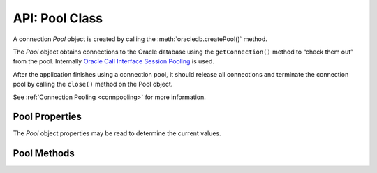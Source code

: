 .. _poolclass:

***************
API: Pool Class
***************

A connection *Pool* object is created by calling the
:meth:`oracledb.createPool()` method.

The *Pool* object obtains connections to the Oracle database using the
``getConnection()`` method to “check them out” from the pool. Internally
`Oracle Call Interface Session Pooling <https://www.oracle.com/pls/topic/
lookup?ctx=dblatest&id=GUID-F9662FFB-EAEF-495C-96FC-49C6D1D9625C>`__
is used.

After the application finishes using a connection pool, it should
release all connections and terminate the connection pool by calling the
``close()`` method on the Pool object.

See :ref:`Connection Pooling <connpooling>` for more information.

.. _poolproperties:

Pool Properties
===============

The *Pool* object properties may be read to determine the current
values.

.. attribute:: pool.connectionsInUse

    This read-only property is a number which specifies the number of
    currently active connections in the connection pool, that is, 
    the number of connections currently “checked out” using
    ``pool.getConnection()``.

.. attribute:: pool.connectionsOpen

    This read-only property is a number which specifies the current
    number of connections in the pool that are connected through
    to the database. This number is the sum of connections in use by the
    application, and connections idle in the pool.

    It may be less than ``poolMin`` if connections have been dropped, for
    example with ``await connection.close({drop: true})``, or if network
    problems have caused connections to become unusable.

.. attribute:: pool.connectString

    This read-only property is a string which specifies the connection string
    used to connect to the Oracle Database Instance.

.. attribute:: pool.edition

    This read-only property is a string which identifies the edition name
    used.

    .. note::

        This property can only be used in the node-oracledb Thick mode. See
        :ref:`enablingthick`.

.. attribute:: pool.events

    This read-only property is a boolean which denotes whether the Oracle
    Client events mode is enabled or not.

    .. note::

        This property can only be used in the node-oracledb Thick mode. See
        :ref:`enablingthick`.

.. attribute:: pool.externalAuth

    This read-only property is a boolean which denotes whether connections
    are established using external authentication or not.

.. attribute:: pool.enableStatistics

    This read-only property is a boolean which identifies whether pool usage
    statistics are being recorded.

.. attribute:: pool.homogeneous

    This read-only property is a boolean which identifies whether the
    connections in the pool all have the same credentials (a
    ‘homogenous’ pool), or whether different credentials can be used (a
    ‘heterogeneous’ pool).

.. attribute:: pool.poolAlias

    This read-only property is a number which specifies the alias of this
    pool in the :ref:`connection pool cache <connpoolcache>`. An alias cannot
    be changed once the pool has been created. This property will be
    undefined for the second and subsequent pools that were created without
    an explicit alias specified.

.. attribute:: pool.poolIncrement

    This read-only property is a number which specifies the number of
    connections that are opened whenever a connection request
    exceeds the number of currently open connections.

    See :attr:`oracledb.poolIncrement`.

.. attribute:: pool.poolMax

    This read-only property is a number which specifies the maximum number
    of connections that can be open in the connection pool.

    See :attr:`oracledb.poolMax`.

.. attribute:: pool.poolMaxPerShard

    This read-only property is a number which sets the maximum number of
    connections in the pool that can be used for any given shard in a sharded
    database. This lets connections in the pool be balanced across the
    shards.

    See :attr:`oracledb.poolMaxPerShard`.

    .. note::

        This property can only be used in the node-oracledb Thick mode. See
        :ref:`enablingthick`.

.. attribute:: pool.poolMin

    This read-only property is a number which specifies the minimum number
    of connections a connection pool maintains, even when there is no
    activity to the target database.

    See :attr:`oracledb.poolMin`.

.. attribute:: pool.poolPingInterval

    This read-only property is a number which specifies the maximum number
    of seconds that a connection can remain idle in a connection pool
    (not “checked out” to the application by ``getConnection()``) before
    node-oracledb pings the database prior to returning that connection to
    the application.

    See :attr:`oracledb.poolPingInterval`.

.. attribute:: pool.poolTimeout

    This read-only property is a number which specifies the time (in seconds)
    after which the pool terminates idle connections (unused in the pool). The
    number of connections does not drop below poolMin.

    See :attr:`oracledb.poolTimeout`.

.. attribute:: pool.queueMax

    .. versionadded:: 5.0

    This read-only property is a number which specifies the maximum number
    of pending ``pool.getConnection()`` calls that can be
    :ref:`queued <connpoolqueue>`.

    See :attr:`oracledb.queueMax`.

.. attribute:: pool.queueRequests

    This property was removed in node-oracledb 3.0. See :ref:`Connection Pool
    Queue <connpoolqueue>` for more information.

.. attribute:: pool.queueTimeout

    This read-only property is a number which identifies the time
    (in milliseconds) that a connection request should wait in the
    queue before the request is terminated.

    See :attr:`oracledb.queueTimeout`.

.. attribute:: pool.sessionCallback

    This read-only property can be a function or string. The Node.js or
    PL/SQL function that is invoked by ``pool.getConnection()`` when the
    connection is brand new.

    See :ref:`Connection Tagging and Session State <connpooltagging>`.

.. attribute:: pool.sodaMetaDataCache

    This read-only property is a boolean which determines whether the pool
    has a metadata cache enabled for SODA collection access.

    See :ref:`Using the SODA Metadata Cache <sodamdcache>`.

    .. note::

        This property can only be used in the node-oracledb Thick mode. See
        :ref:`enablingthick`.

.. attribute:: pool.status

    This read-only property is a number and can be one of the
    :ref:`oracledb.POOL_STATUS_OPEN <oracledbconstantspool>`,
    :ref:`POOL_STATUS_DRAINING <oracledbconstantspool>`, or
    :ref:`POOL_STATUS_CLOSED <oracledbconstantspool>` constants indicating
    whether the pool is open, being drained of in-use connections, or has
    been closed.

    See :ref:`Connection Pool Closing and Draining <conpooldraining>`.

.. attribute:: pool.stmtCacheSize

    This read-only property is a number which identifies the number of
    statements to be cached in the :ref:`statement
    cache <stmtcache>` of each connection.

    See :attr:`oracledb.stmtCacheSize`.

.. attribute:: pool.thin

    .. versionadded:: 6.0

    This read-only attribute is a boolean that identifies the node-oracledb
    mode in which the pool was created. If the value is *true*, it indicates
    that the pool was created in node-oracledb Thin mode. If the value is
    *false*, it indicates that the pool was created in node-oracledb Thick
    mode.

    The default value is *true*.

    See :attr:`oracledb.thin`.

.. attribute:: pool.user

    This read-only property is a string which specifies the database username
    for connections in the pool.

.. _poolmethods:

Pool Methods
============

.. method:: pool.close()

    .. versionadded:: 1.9

    **Promise**::

        promise = close([Number drainTime]);

    Closes connections in the pool and terminates the connection
    pool.

    If a ``drainTime`` is not given, then any open connections should be
    released with :meth:`connection.close()` before
    ``pool.close()`` is called, otherwise the pool close will fail and the
    pool will remain open.

    If a ``drainTime`` is specified, then any new ``pool.getConnection()``
    calls will fail. If connections are in use by the application, they can
    continue to be used for the specified number of seconds, after which the
    pool and all open connections are forcibly closed. Prior to this time
    limit, if there are no connections currently “checked out” from the pool
    with ``getConnection()``, then the pool and any connections that are
    idle in the pool are immediately closed. Non-zero ``drainTime`` values
    are strongly recommended so applications have the opportunity to
    gracefully finish database operations. A ``drainTime`` of 0 may be used
    to close a pool and its connections immediately.

    In network configurations that drop (or in-line) out-of-band breaks,
    forced pool termination may hang unless you have
    `DISABLE_OOB=ON <https://www.oracle.com/pls/topic/lookup?ctx=dblatest&id
    =GUID-42E939DC-EF37-49A0-B4F0-14158F0E55FD>`__
    in a ``sqlnet.ora`` file, see :ref:`Optional Oracle Net
    Configuration <tnsadmin>`.

    When the pool is closed, it will be removed from the :ref:`connection pool
    cache <connpoolcache>`.

    If ``pool.close()`` is called while the pool is already closed,
    draining, or :meth:`reconfiguring <pool.reconfigure()>`, then an error
    will be thrown.

    This method has replaced the obsolete equivalent alias ``pool.terminate()``
    which will be removed in a future version of node-oracledb.

    The parameters of the ``pool.close()`` method are:

    .. _poolcloseparams:

    .. list-table-with-summary:: pool.close() Parameters
        :header-rows: 1
        :class: wy-table-responsive
        :align: center
        :widths: 10 10 30
        :summary: The first column displays the parameter. The second column
         displays the data type of the parameter. The third column displays
         the description of the parameter.

        * - Parameter
          - Data Type
          - Description
        * - ``drainTime``
          - Number
          - The number of seconds before the pool and connections are force closed.

            If ``drainTime`` is 0, the pool and its connections are closed immediately.

            .. versionadded:: 3.0

    **Callback**:

    If you are using the callback programming style::

        close([Number drainTime,] function(Error error){});

    See :ref:`poolcloseparams` for information on the ``drainTime`` parameter.

    The parameters of the callback function ``function(Error error)`` are:

    .. list-table-with-summary::
        :header-rows: 1
        :class: wy-table-responsive
        :align: center
        :widths: 15 30
        :summary: The first column displays the callback function parameter.
          The second column displays the description of the parameter.

        * - Callback Function Parameter
          - Description
        * - Error ``error``
          - If ``close()`` succeeds, ``error`` is NULL. If an error occurs, then ``error`` contains the :ref:`error message <errorobj>`.

.. method:: pool.getConnection()

    **Promise**::

        promise = getConnection([Object poolAttrs]);

    Obtains a connection from the connection pool.

    If a previously opened connection is available in the pool, that
    connection is returned. If all connections in the pool are in use, a new
    connection is created and returned to the caller, as long as the number
    of connections does not exceed the specified maximum for the pool. If
    the pool is at its maximum limit, the ``getConnection()`` call results
    in an error, such as *ORA-24418: Cannot open further sessions*.

    By default pools are created with :ref:`homogeneous
    <createpoolpoolattrshomogeneous>` set to *true*. The
    user name and password are supplied when the pool is created. Each time
    ``pool.getConnection()`` is called, a connection for that user is
    returned:

    .. code-block:: javascript

        const connection = await pool.getConnection();

    If a heterogeneous pool was created by setting
    :ref:`homogeneous <createpoolpoolattrshomogeneous>` to *false* during
    creation and credentials were omitted, then the user name and password
    may be used in ``pool.getConnection()`` like:

    .. code-block:: javascript

        const connection = await pool.getConnection(
        {
             user     : 'hr',
             password : mypw,  // mypw contains the hr schema password
        }
        );,

    In this case, different user names may be used each time
    ``pool.getConnection()`` is called. Proxy users may also be specified.

    See :ref:`Connection Handling <connectionhandling>` for more information
    on connections.

    See :ref:`Heterogeneous Connection Pools and Pool Proxy
    Authentication <connpoolproxy>` for more information on heterogeneous
    pools.

    The parameters of the ``pool.getConnection()`` method are:

    .. _poolgetconnectionparams:

    .. list-table-with-summary:: pool.getConnection() Parameters
        :header-rows: 1
        :class: wy-table-responsive
        :align: center
        :widths: 10 10 30
        :summary: The first column displays the parameter. The second column
          displays the data type of the parameter. The third column displays
          the description of the parameter.

        * - Parameter
          - Data Type
          - Description
        * - ``poolAttrs``
          - Object
          - This parameter can contain a ``tag`` property when :ref:`connection tagging <connpooltagging>` is in use. It can also contain :ref:`shardingKey <getconnectiondbattrsshardingkey>` and :ref:`superShardingKey <getconnectiondbattrssupershardingkey>` properties, when using :ref:`database sharding <sharding>`.

            When getting connections from heterogeneous pools, this parameter can contain ``user`` (or ``username``) and ``password`` properties for true heterogeneous pool usage, or it can contain a ``user`` property when a pool proxy user is desired.

            See :ref:`Connection Attributes <getconnectiondbattrsconnattrs>` for information on these attributes.

    **Callback**:

    If you are using the callback programming style::

        getConnection([Object poolAttrs,] function(Error error, Connection connection){});

    See :ref:`poolgetconnectionparams` for information on the parameters.

    The parameters of the callback function
    ``function(Error error, Connection connection)`` are:

    .. list-table-with-summary::
        :header-rows: 1
        :class: wy-table-responsive
        :align: center
        :widths: 15 30
        :summary: The first column displays the callback function parameter.
          The second column displays the description of the parameter.

        * - Callback Function Parameter
          - Description
        * - Error ``error``
          - If ``getConnection()`` succeeds, ``error`` is NULL. If an error occurs, then ``error`` contains the :ref:`error message <errorobj>`.
        * - Connection ``connection``
          - The newly created connection. If ``getConnection()`` fails, ``connection`` will be NULL. See :ref:`Connection class <connectionclass>` for more details.

.. method:: pool.getStatistics()

    .. versionadded:: 5.2

    .. code-block:: javascript

        getStatistics();

    Returns a :ref:`PoolStatistics object <poolstatisticsclass>` containing
    pool queue statistics, pool settings, and related environment variables.
    The object is described in :ref:`Connection Pool
    Monitoring <connpoolmonitor>`. Note that this is a synchronous
    method.

    Recording of statistics must have previously been enabled with
    :ref:`enableStatistics <createpoolpoolattrsstats>` during pool
    creation or with :meth:`pool.reconfigure()`. If the
    pool is open, but ``enableStatistics`` is *false*, then null will be
    returned.

    If ``getStatistics()`` is called while the pool is closed, draining, or
    :meth:`reconfiguring <pool.reconfigure()>`, then an error will be thrown.

.. method:: pool.logStatistics()

    .. versionadded:: 5.2

    .. code-block:: javascript

        logStatistics();

    Displays pool queue statistics, pool settings, and related environment
    variables to the console. Recording of statistics must have previously
    been enabled with :ref:`enableStatistics <createpoolpoolattrsstats>`
    during pool creation or with :meth:`pool.reconfigure()`. Note that this
    is a synchronous method.

    An error will be thrown if ``logStatistics()`` is called while the pool
    is closed, draining, :meth:`reconfiguring <pool.reconfigure()>`, or when
    ``enableStatistics`` is *false*.

    See :ref:`Connection Pool Monitoring <connpoolmonitor>`.

    The obsolete function ``_logStats()`` can still be used, but it will be
    removed in a future version of node-oracledb.

.. method:: pool.reconfigure()

    **Promise**::

        promise = reconfigure(Object poolAttrs);

    Allows a subset of pool creation properties to be changed without
    needing to restart the pool or restart the application. Properties such
    as the maximum number of connections in the pool, or the statement cache
    size used by connections can be changed.

    .. note::

        This method is only supported in node-oracledb Thick mode. See
        :ref:`enablingthick`.

    Properties are optional. Unspecified properties will leave those pool
    properties unchanged. The properties are processed in two stages. After
    any size change has been processed, reconfiguration on the other
    properties is done sequentially. If an error such as an invalid value
    occurs when changing one property, then an error will be thrown but any
    already changed properties will retain their new values.

    During reconfiguration, :attr:`pool.status` will be
    :ref:`POOL_STATUS_RECONFIGURING <oracledbconstantspool>` and

    - Any ``pool.getConnection()`` call will be :ref:`queued <connpoolqueue>`
      until after the pool has been reconfigured and a connection is
      available. Queuing of these requests is subject to the queue
      :ref:`queueTimeout <createpoolpoolattrsqueuetimeout>` and
      :ref:`queueMax <createpoolpoolattrsqueuemax>` settings in effect
      when ``pool.getConnection()`` is called.

    - Closing connections with :meth:`connection.close()` will wait until
      reconfiguration is complete.

    - Trying to close the pool during reconfiguration will throw an error.

    **Example**

    .. code-block:: javascript

        await pool.reconfigure({poolMin: 5, poolMax: 10, increment: 5});

    The parameters of the ``pool.reconfigure()`` method are:

    .. _poolreconfigureparams:

    .. list-table-with-summary:: pool.reconfigure() Parameters
        :header-rows: 1
        :class: wy-table-responsive
        :align: center
        :widths: 10 10 30
        :summary: The first column displays the parameter. The second column
          displays the data type of the parameter. The third column displays
          the description of the parameter.

        * - Parameter
          - Data Type
          - Description
        * - ``poolAttrs``
          - Object
          - The ``oracledb.createPool()`` properties that can be changed with ``pool.reconfigure()`` are:

            - :ref:`enableStatistics <createpoolpoolattrsstats>`
            - :ref:`poolIncrement <createpoolpoolattrspoolincrement>`
            - :ref:`poolMax <createpoolpoolattrspoolmax>`
            - :ref:`poolMaxPerShard <createpoolpoolattrspoolmaxpershard>`
            - :ref:`poolMin <createpoolpoolattrspoolmin>`
            - :ref:`poolPingInterval <createpoolpoolattrspoolpinginterval>`
            - :ref:`poolTimeout <createpoolpoolattrspooltimeout>`
            - :ref:`queueMax <createpoolpoolattrsqueuemax>`
            - :ref:`queueRequests <createpoolpoolattrsqueuerequests>`
            - :ref:`queueTimeout <createpoolpoolattrsqueuetimeout>`
            - :ref:`sodaMetaDataCache <createpoolpoolattrssodamdcache>`
            - :ref:`stmtCacheSize <createpoolpoolattrsstmtcachesize>`

            A ``resetStatistics`` property can also be set to *true*. This zeros the current pool statistics, with the exception of ``queueMax`` which is set to the current queue length. Statistics are also reset when statistics recording is turned on with the ``enableStatistics`` property.

            Changing ``queueMax``, ``queueTimeout``, or resetting statistics does not affect any currently queued connection requests. If connections are not made available to currently queued requests, those queued requests will timeout based on the ``queueTimeout`` value in effect when they were originally added to the connection pool queue. If pool statistics are enabled, then these failed requests will be counted in :ref:`requestTimeouts <poolstats>` and included in the queue time statistics.

    **Callback**:

    If you are using the callback programming style::

        reconfigure(Object poolAttrs, function(Error error){});

    See :ref:`poolreconfigureparams` for information on the ``poolAttrs`` parameter.

    The parameters of the callback function ``function(Error error)`` are:

    .. list-table-with-summary::
        :header-rows: 1
        :class: wy-table-responsive
        :align: center
        :widths: 15 30
        :summary: The first column displays the callback function parameter.
          The second column displays the description of the parameter.

        * - Callback Function Parameter
          - Description
        * - Error ``error``
          - If ``reconfigure()`` succeeds, ``error`` is NULL. If an error occurs, then ``error`` contains the :ref:`error message <errorobj>`.

.. method:: pool.setAccessToken()

    .. deprecated:: 5.5

    .. versionadded:: 5.4

    This method can be used to set an IAM access token and private key after
    pool creation. It is useful if the IAM token is known to have expired,
    and you are not using
    :ref:`accessTokenCallback <createpoolpoolattrsaccesstokencallback>`.

    It can also be useful in tests to set an expired token so that token
    expiry code paths can be tested.

    The parameters of the ``pool.setAccessToken()`` method are:

    .. _setaccesstokenparams:

    .. list-table-with-summary:: pool.setAccessToken() Parameters
        :header-rows: 1
        :class: wy-table-responsive
        :align: center
        :widths: 10 10 30
        :summary: The first column displays the parameter. The second column
          displays the data type of the parameter. The third column displays
          the description of the parameter.

        * - Parameter
          - Data Type
          - Description
        * - ``tokenAttrs``
          - Object
          - The ``tokenAttrs`` parameter object provides IAM token-based authentication properties.

            The properties of the ``tokenAttrs`` object are detailed in the :ref:`setaccesstokenproperties` table. Both properties must be set. The values can be obtained, for example, using the Oracle Cloud Infrastructure Command Line Interface (OCI CLI).

    The properties of the ``tokenAttrs`` parameter are:

    .. _setaccesstokenproperties:

    .. list-table-with-summary:: ``tokenAttrs`` Parameter Properties
        :header-rows: 1
        :class: wy-table-responsive
        :align: center
        :widths: 10 55
        :summary: The first column displays the name of the attribute. The
          second column displays the description of the attribute.

        * - Attribute
          - Description
        * - ``token``
          - The database authentication token string.
        * - ``privateKey``
          - The database authentication private key string.
